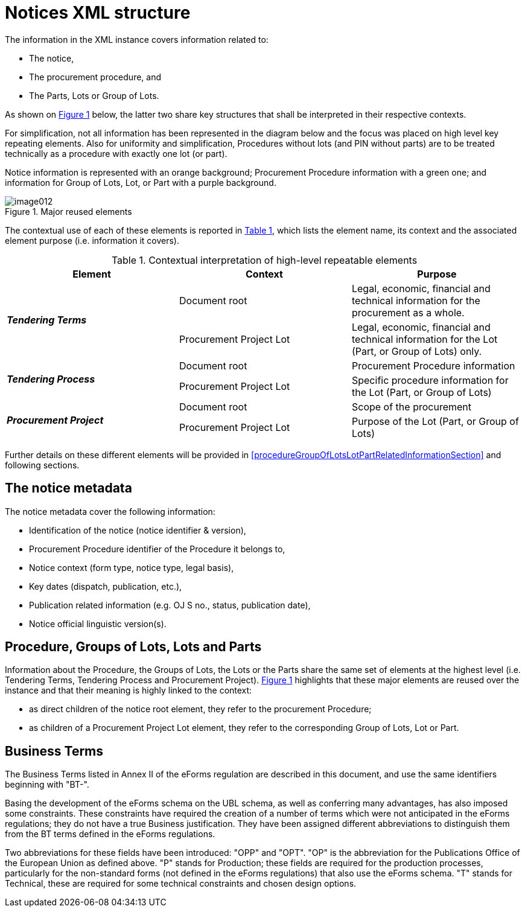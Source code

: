 :xrefstyle: short

= Notices XML structure

The information in the XML instance covers information related to:

* The notice,

* The procurement procedure, and

* The Parts, Lots or Group of Lots.

As shown on <<reusedElementsFigure>> below, the latter two share key structures that
shall be interpreted in their respective contexts.

For simplification, not all information has been represented in the
diagram below and the focus was placed on high level key repeating
elements. Also for uniformity and simplification, Procedures without
lots (and PIN without parts) are to be treated technically as a
procedure with exactly one lot (or part).

Notice information is represented with an orange background; Procurement
Procedure information with a green one; and information for Group of
Lots, Lot, or Part with a purple background.

[[reusedElementsFigure]]
.Major reused elements
image::image012.png[]


The contextual use of each of these elements is reported in <<contextualInterpretationOfHighLevelRepeatableElementsTable>>,
which lists the element name, its context and the associated element
purpose (i.e. information it covers).

[[contextualInterpretationOfHighLevelRepeatableElementsTable]]
.Contextual interpretation of high-level repeatable elements
[cols="<.^,<.^,<.^",options="header",]
|===
^|*Element* ^|*Context* ^|*Purpose*
.2+^|*_Tendering Terms_* |Document root |Legal, economic, financial and
technical information for the procurement as a whole.

|Procurement Project Lot |Legal, economic, financial and technical
information for the Lot (Part, or Group of Lots) only.

.2+^|*_Tendering Process_* |Document root |Procurement Procedure information

|Procurement Project Lot |Specific procedure information for the Lot
(Part, or Group of Lots)

.2+^|*_Procurement Project_* |Document root |Scope of the procurement

|Procurement Project Lot |Purpose of the Lot (Part, or Group of Lots)
|===

Further details on these different elements will be provided in <<procedureGroupOfLotsLotPartRelatedInformationSection>> and
following sections.

== The notice metadata

The notice metadata cover the following information:

* Identification of the notice (notice identifier & version),

* Procurement Procedure identifier of the Procedure it belongs
to,

* Notice context (form type, notice type, legal basis),

* Key dates (dispatch, publication, etc.),

* Publication related information (e.g. OJ S no., status,
publication date),

* Notice official linguistic version(s).

== Procedure, Groups of Lots, Lots and Parts

Information about the Procedure, the Groups of Lots, the Lots or the
Parts share the same set of elements at the highest level (i.e.
Tendering Terms, Tendering Process and Procurement Project). <<reusedElementsFigure>>
highlights that these major elements are reused over the instance and
that their meaning is highly linked to the context:

* as direct children of the notice root element, they refer to
the procurement Procedure;

* as children of a Procurement Project Lot element, they refer to the
corresponding Group of Lots, Lot or Part.

== Business Terms

The Business Terms listed in Annex II of the eForms regulation are described
in this document, and use the same identifiers beginning with "BT-".

Basing the development of the eForms schema on the UBL schema, as well as 
conferring many advantages, has also imposed some constraints. These 
constraints have required the creation of a number of terms which were not 
anticipated in the eForms regulations; they do not have a true Business 
justification. They have been assigned different abbreviations to distinguish 
them from the BT terms defined in the eForms regulations.

Two abbreviations for these fields have been introduced: "OPP" and "OPT". "OP" 
is the abbreviation for the Publications Office of the European Union as 
defined above. "P" stands for Production; these fields are required for the 
production processes, particularly for the non-standard forms (not defined in 
the eForms regulations) that also use the eForms schema. "T" stands for 
Technical, these are required for some technical constraints and chosen 
design options.

